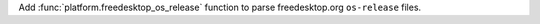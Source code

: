 Add :func:`platform.freedesktop_os_release` function to parse freedesktop.org
``os-release`` files.
